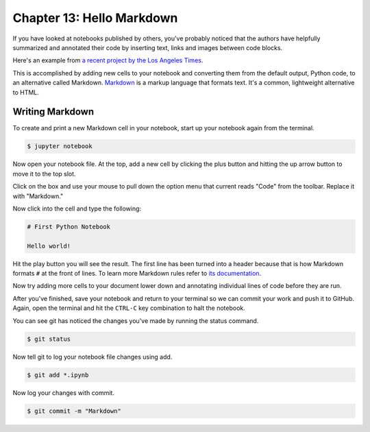 ==========================
Chapter 13: Hello Markdown
==========================

If you have looked at notebooks published by others, you've probably noticed that the authors have helpfully summarized and annotated their code by inserting text, links and images between code blocks.

Here's an example from `a recent project by the Los Angeles Times <https://github.com/datadesk/california-electricity-capacity-analysis/blob/master/analysis.ipynb>`_.

.. image:: /_static/markdown_example.png

This is accomplished by adding new cells to your notebook and converting them from the default output, Python code, to an alternative called Markdown. `Markdown <https://en.wikipedia.org/wiki/Markdown>`_ is a markup language that formats text. It's a common, lightweight alternative to HTML.

****************
Writing Markdown
****************

To create and print a new Markdown cell in your notebook, start up your notebook again from the terminal.

.. code-block:: bash

    $ jupyter notebook

Now open your notebook file. At the top, add a new cell by clicking the plus button and hitting the up arrow button to move it to the top slot.

Click on the box and use your mouse to pull down the option menu that current reads "Code" from the toolbar. Replace it with "Markdown."

.. image:: /_static/markdown_pulldown.png

Now click into the cell and type the following:

.. code-block:: text

    # First Python Notebook

    Hello world!

Hit the play button you will see the result. The first line has been turned into a header because that is how Markdown formats ``#`` at the front of lines. To learn more Markdown rules refer to `its documentation <http://daringfireball.net/projects/markdown/basics>`_.

.. image:: /_static/markdown_print.png

Now try adding more cells to your document lower down and annotating individual lines of code before they are run.

After you've finished, save your notebook and return to your terminal so we can commit your work and push it to GitHub. Again, open the terminal and hit the ``CTRL-C`` key combination to halt the notebook.

You can see git has noticed the changes you've made by running the status command.

.. code-block:: bash

    $ git status

Now tell git to log your notebook file changes using add.

.. code-block:: bash

    $ git add *.ipynb

Now log your changes with commit.

.. code-block:: bash

    $ git commit -m "Markdown"
